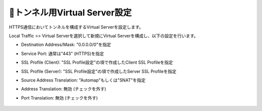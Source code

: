 トンネル用Virtual Server設定
===========================

HTTPS通信においてトンネルを構成するVirtual Serverを設定します。

Local Traffic >> Virtual Serverを選択して新規にVirtual Serverを構成し、以下の設定を行います。

- Destination Address/Mask: "0.0.0.0/0"を指定
- Service Port: 通常は"443" (HTTPS)を指定
- SSL Profile (Client): "SSL Profile設定"の項で作成したClient SSL Profileを指定
- SSL Profile (Server): "SSL Profile設定"の項で作成したServer SSL Profileを指定
- Source Address Translation: "Automap"もしくは"SNAT"を指定
- Address Translation: 無効 (チェックを外す)
- Port Translation: 無効 (チェックを外す)


  .. figure:: images/mod2-8-1.png
     :scale: 80%
     :align: center

  .. figure:: images/mod2-8-2.png
     :scale: 80%
     :align: center

  .. figure:: images/mod2-8-3.png
     :scale: 80%
     :align: center
